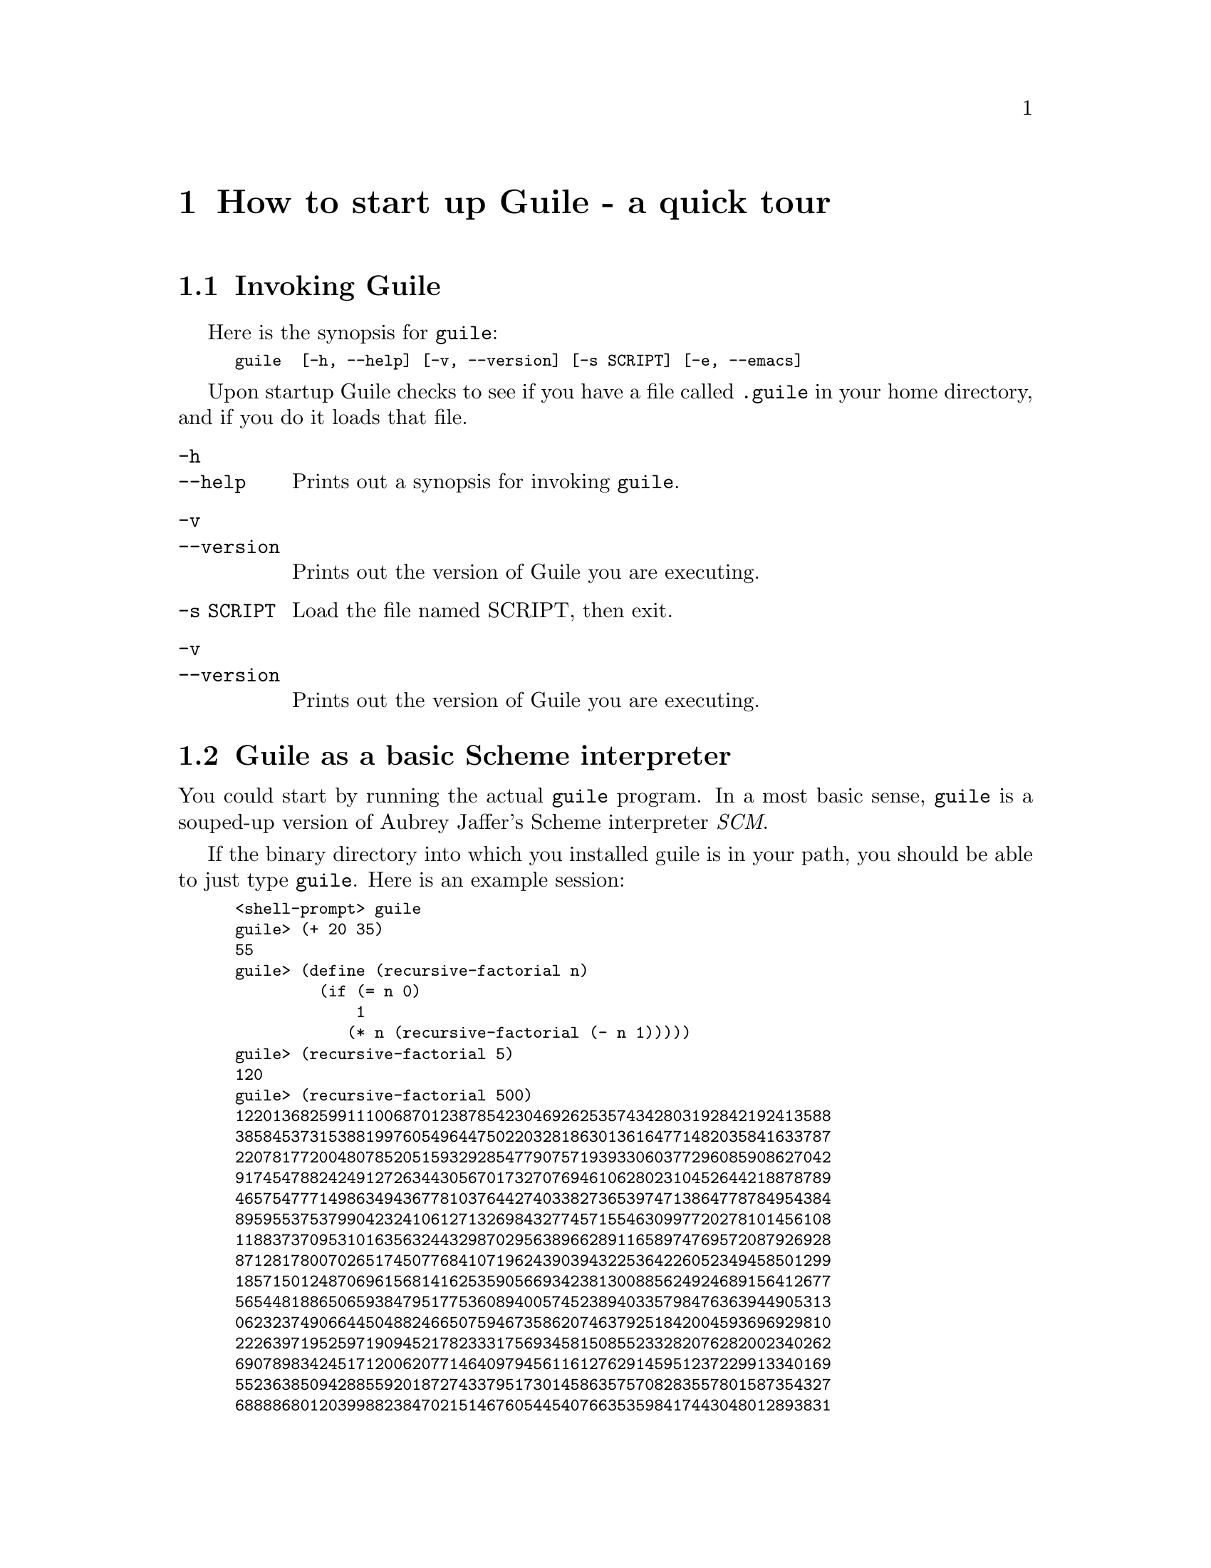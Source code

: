 @node How to start up Guile - a quick tour
@chapter How to start up Guile - a quick tour
@cindex anonymous procedure
@cindex widget callback
@cindex callback
@c @cindex lambda expressions


@menu
* Invoking Guile::              
* Guile as a basic Scheme interpreter::  
@end menu

@node Invoking Guile
@section Invoking Guile
@cindex options
@cindex command line options
@cindex invocation
@cindex invoking Guile
@cindex invoking ggl
@cindex synopsis

@noindent

Here is the synopsis for @code{guile}:

@smallexample
guile  [-h, --help] [-v, --version] [-s SCRIPT] [-e, --emacs]
@end smallexample

Upon startup Guile checks to see if you have a file called @file{.guile}
in your home directory, and if you do it loads that file.

@table @code

@item -h
@itemx --help
Prints out a synopsis for invoking @code{guile}.

@item -v
@itemx --version
Prints out the version of Guile you are executing.

@item -s SCRIPT
Load the file named SCRIPT, then exit.

@item -v
@itemx --version
Prints out the version of Guile you are executing.

@c @item --
@c specifies that there are no more options on the command line.

@end table


@node Guile as a basic Scheme interpreter
@section Guile as a basic Scheme interpreter

You could start by running the actual @code{guile} program.  In a most
basic sense, @code{guile} is a souped-up version of Aubrey Jaffer's
Scheme interpreter @emph{SCM}.

If the binary directory into which you installed guile is in your path,
you should be able to just type @code{guile}.  Here is an example
session:

@smallexample
<shell-prompt> guile
guile> (+ 20 35)
55
guile> (define (recursive-factorial n)
         (if (= n 0)
             1
            (* n (recursive-factorial (- n 1)))))
guile> (recursive-factorial 5)
120
guile> (recursive-factorial 500)
1220136825991110068701238785423046926253574342803192842192413588
3858453731538819976054964475022032818630136164771482035841633787
2207817720048078520515932928547790757193933060377296085908627042
9174547882424912726344305670173270769461062802310452644218878789
4657547771498634943677810376442740338273653974713864778784954384
8959553753799042324106127132698432774571554630997720278101456108
1188373709531016356324432987029563896628911658974769572087926928
8712817800702651745077684107196243903943225364226052349458501299
1857150124870696156814162535905669342381300885624924689156412677
5654481886506593847951775360894005745238940335798476363944905313
0623237490664450488246650759467358620746379251842004593696929810
2226397195259719094521782333175693458150855233282076282002340262
6907898342451712006207714640979456116127629145951237229913340169
5523638509428855920187274337951730145863575708283557801587354327
6888868012039988238470215146760544540766353598417443048012893831
3896881639487469658817504506926365338175055478128640000000000000
0000000000000000000000000000000000000000000000000000000000000000
00000000000000000000000000000000000000000000000
guile> (quit)
<shell-prompt>
@end smallexample

In this last example we did some simple arithmetic @code{(+ 20 35)} and
got the answer @code{55}.  Then we coded the classic (and rather
wasteful) factorial algorithm, and got a glimpse of Scheme's nice
@emph{bignumbers} by asking for the factorial of 1000.  Then we quit
with @code{(quit)}.
@cindex bignumbers

